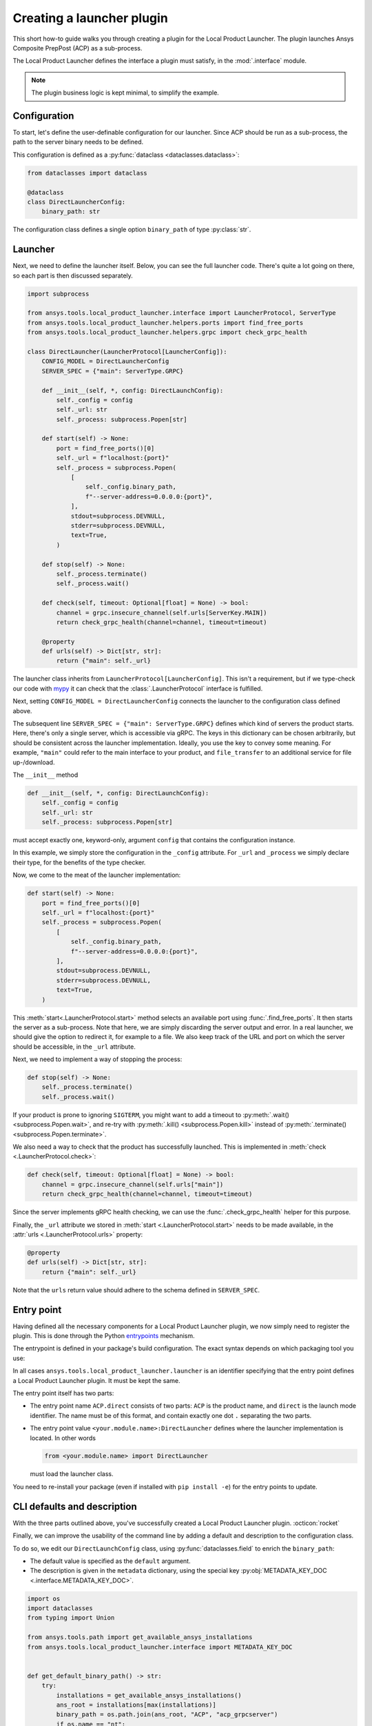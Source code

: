Creating a launcher plugin
--------------------------

This short how-to guide walks you through creating a plugin for the Local Product Launcher. The plugin launches Ansys Composite PrepPost (ACP) as a sub-process.

The Local Product Launcher defines the interface a plugin must satisfy, in the :mod:`.interface` module.

.. note::

    The plugin business logic is kept minimal, to simplify the example.

.. TODO: once merged to main, link to some real plugins in the note above.

Configuration
'''''''''''''

To start, let's define the user-definable configuration for our launcher. Since ACP should be run as a sub-process, the path to the server binary needs to be defined.

This configuration is defined as a :py:func:`dataclass <dataclasses.dataclass>`:

.. code:: python

    from dataclasses import dataclass

    @dataclass
    class DirectLauncherConfig:
        binary_path: str

The configuration class defines a single option ``binary_path`` of type :py:class:`str`.

Launcher
''''''''

Next, we need to define the launcher itself. Below, you can see the full launcher code. There's quite a lot going on there, so each part is then discussed separately.

.. code:: python

    import subprocess

    from ansys.tools.local_product_launcher.interface import LauncherProtocol, ServerType
    from ansys.tools.local_product_launcher.helpers.ports import find_free_ports
    from ansys.tools.local_product_launcher.helpers.grpc import check_grpc_health

    class DirectLauncher(LauncherProtocol[LauncherConfig]):
        CONFIG_MODEL = DirectLauncherConfig
        SERVER_SPEC = {"main": ServerType.GRPC}

        def __init__(self, *, config: DirectLaunchConfig):
            self._config = config
            self._url: str
            self._process: subprocess.Popen[str]

        def start(self) -> None:
            port = find_free_ports()[0]
            self._url = f"localhost:{port}"
            self._process = subprocess.Popen(
                [
                    self._config.binary_path,
                    f"--server-address=0.0.0.0:{port}",
                ],
                stdout=subprocess.DEVNULL,
                stderr=subprocess.DEVNULL,
                text=True,
            )

        def stop(self) -> None:
            self._process.terminate()
            self._process.wait()

        def check(self, timeout: Optional[float] = None) -> bool:
            channel = grpc.insecure_channel(self.urls[ServerKey.MAIN])
            return check_grpc_health(channel=channel, timeout=timeout)

        @property
        def urls(self) -> Dict[str, str]:
            return {"main": self._url}


The launcher class inherits from ``LauncherProtocol[LauncherConfig]``. This isn't a requirement, but if we type-check our code with `mypy <https://mypy.readthedocs.io>`_ it can check that the :class:`.LauncherProtocol` interface is fulfilled.

Next, setting ``CONFIG_MODEL = DirectLauncherConfig`` connects the launcher to the configuration class defined above.

The subsequent line ``SERVER_SPEC = {"main": ServerType.GRPC}`` defines which kind of servers the product starts. Here, there's only a single server, which is accessible via gRPC. The keys in this dictionary can be chosen arbitrarily, but should be consistent across the launcher implementation.
Ideally, you use the key to convey some meaning. For example, ``"main"`` could refer to the main interface to your product, and ``file_transfer`` to an additional service for file up-/download.

The ``__init__`` method

.. code:: python

    def __init__(self, *, config: DirectLaunchConfig):
        self._config = config
        self._url: str
        self._process: subprocess.Popen[str]

must accept exactly one, keyword-only, argument ``config`` that contains the configuration instance.

In this example, we simply store the configuration in the ``_config`` attribute. For ``_url`` and ``_process`` we simply declare their type, for the benefits of the type checker.

Now, we come to the meat of the launcher implementation:

.. code:: python

    def start(self) -> None:
        port = find_free_ports()[0]
        self._url = f"localhost:{port}"
        self._process = subprocess.Popen(
            [
                self._config.binary_path,
                f"--server-address=0.0.0.0:{port}",
            ],
            stdout=subprocess.DEVNULL,
            stderr=subprocess.DEVNULL,
            text=True,
        )

This :meth:`start<.LauncherProtocol.start>` method selects an available port using :func:`.find_free_ports`. It then starts the server as a sub-process. Note that here, we are simply discarding the server output and error. In a real launcher, we should give the option to redirect it, for example to a file.
We also keep track of the URL and port on which the server should be accessible, in the ``_url`` attribute.

Next, we need to implement a way of stopping the process:

.. code:: python

    def stop(self) -> None:
        self._process.terminate()
        self._process.wait()

If your product is prone to ignoring ``SIGTERM``, you might want to add a timeout to :py:meth:`.wait() <subprocess.Popen.wait>`, and re-try with :py:meth:`.kill() <subprocess.Popen.kill>` instead of :py:meth:`.terminate() <subprocess.Popen.terminate>`.

We also need a way to check that the product has successfully launched. This is implemented in :meth:`check <.LauncherProtocol.check>`:

.. code:: python

    def check(self, timeout: Optional[float] = None) -> bool:
        channel = grpc.insecure_channel(self.urls["main"])
        return check_grpc_health(channel=channel, timeout=timeout)

Since the server implements gRPC health checking, we can use the :func:`.check_grpc_health` helper for this purpose.

Finally, the ``_url`` attribute we stored in :meth:`start <.LauncherProtocol.start>` needs to be made available, in the :attr:`urls <.LauncherProtocol.urls>` property:

.. code:: python

    @property
    def urls(self) -> Dict[str, str]:
        return {"main": self._url}

Note that the ``urls`` return value should adhere to the schema defined in ``SERVER_SPEC``.

Entry point
'''''''''''

Having defined all the necessary components for a Local Product Launcher plugin, we now simply need to register the plugin. This is done through the Python `entrypoints <https://packaging.python.org/specifications/entry-points/>`_ mechanism.

The entrypoint is defined in your package's build configuration. The exact syntax depends on which packaging tool you use:

.. .. grid:: 1
..     :gutter: 3

.. tab-set::

    .. tab-item:: setuptools

        Setuptools can accept its configuration in one of three ways. Choose the one that applies to your project:

        In ``pyproject.toml``:

        .. code:: toml

            [project.entry-points."ansys.tools.local_product_launcher.launcher"]
            "ACP.direct" = "<your.module.name>:DirectLauncher"

        In ``setup.cfg``:

        .. code:: cfg

            [options.entry_points]
            ansys.tools.local_product_launcher.launcher =
                ACP.direct = <your.module.name>:DirectLauncher

        In ``setup.py``:

        .. code:: python

            from setuptools import setup

            setup(
                # ...,
                entry_points = {
                    'ansys.tools.local_product_launcher.launcher': [
                        'ACP.direct = <your.module.name>:DirectLauncher'
                    ]
                }
            )


        See the `setuptools documentation <https://setuptools.pypa.io/en/latest/userguide/entry_point.html#entry-points-for-plugins>`_ for more information.

    .. tab-item:: flit

        In ``pyproject.toml``:

        .. code:: toml

            [project.entry-points."ansys.tools.local_product_launcher.launcher"]
            "ACP.direct" = "<your.module.name>:DirectLauncher"

        See `the flit documentation <https://flit.pypa.io/en/stable/pyproject_toml.html#pyproject-project-entrypoints>`_ for more information.

    .. tab-item:: poetry

        In ``pyproject.toml``:

        .. code:: toml

            [tool.poetry.plugins."ansys.tools.local_product_launcher.launcher"]
            "ACP.direct" = "<your.module.name>:DirectLauncher"

        See the `poetry documentation <https://python-poetry.org/docs/pyproject#plugins>`_ for more information.

In all cases ``ansys.tools.local_product_launcher.launcher`` is an identifier specifying that the entry point defines a Local Product Launcher plugin. It must be kept the same.

The entry point itself has two parts:

- The entry point name ``ACP.direct`` consists of two parts: ``ACP`` is the product name, and ``direct`` is the launch mode identifier. The name must be of this format, and contain exactly one dot ``.`` separating the two parts.
- The entry point value ``<your.module.name>:DirectLauncher`` defines where the launcher implementation is located. In other words

  .. code:: python

      from <your.module.name> import DirectLauncher

  must load the launcher class.

You need to re-install your package (even if installed with ``pip install -e``) for the entry points to update.

CLI defaults and description
''''''''''''''''''''''''''''

With the three parts outlined above, you've successfully created a Local Product Launcher plugin. :octicon:`rocket`

Finally, we can improve the usability of the command line by adding a default and description to the configuration class.

To do so, we edit our ``DirectLaunchConfig`` class, using :py:func:`dataclasses.field` to enrich the ``binary_path``:

* The default value is specified as the ``default`` argument.
* The description is given in the ``metadata`` dictionary, using the special key :py:obj:`METADATA_KEY_DOC <.interface.METADATA_KEY_DOC>`.


.. code:: python

    import os
    import dataclasses
    from typing import Union

    from ansys.tools.path import get_available_ansys_installations
    from ansys.tools.local_product_launcher.interface import METADATA_KEY_DOC


    def get_default_binary_path() -> str:
        try:
            installations = get_available_ansys_installations()
            ans_root = installations[max(installations)]
            binary_path = os.path.join(ans_root, "ACP", "acp_grpcserver")
            if os.name == "nt":
                binary_path += ".exe"
            return binary_path
        except (RuntimeError, FileNotFoundError):
            return ""


    @dataclasses.dataclass
    class DirectLaunchConfig:

        binary_path: str = dataclasses.field(
            default=get_default_binary_path(),
            metadata={
                METADATA_KEY_DOC: "Path to the ACP gRPC server executable."
            },
        )


For the default value, we use the :func:`.get_ansys_root` helper to find the Ansys installation directory.

Now, the user can see the description when running ``ansys-launcher configure ACP direct``, and simply accept the default value if they wish.

.. note::

    If the default value is ``None``, it will be converted to the string ``default`` for the command line interface. This
    allows implementing more complicated default behaviors, that may not be expressible when the CLI is run.

Hiding advanced options
'''''''''''''''''''''''

If your launcher plugin has advanced options, you can skip prompting the user for them by default. This is done by setting the special key :py:obj:`METADATA_KEY_NOPROMPT <.interface.METADATA_KEY_NOPROMPT>` to ``True`` in the ``metadata`` dictionary:


.. code:: python

    import dataclasses
    from typing import Dict

    from ansys.tools.local_product_launcher.interface import METADATA_KEY_NOPROMPT


    @dataclasses.dataclass
    class DirectLaunchConfig:
        <...>
        environment_variables: Dict[str, str] = field(
            default={},
            metadata={
                METADATA_KEY_DOC: "Extra environment variables to define when launching the server.",
                METADATA_KEY_NOPROMPT: True
            }
        )
